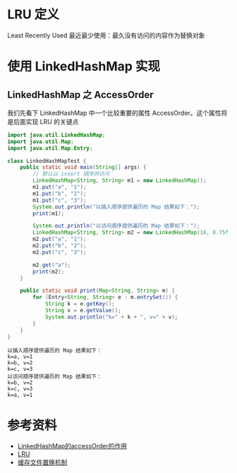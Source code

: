 * LRU 定义
Least Recently Used 最近最少使用：最久没有访问的内容作为替换对象

* 使用 LinkedHashMap 实现
** LinkedHashMap 之 AccessOrder
我们先看下 LinkedHashMap 中一个比较重要的属性 AccessOrder。这个属性将是后面实现 LRU 的关键点


   #+begin_src java :classname LinkedHashMapTest :cmdline "-cp ." :results output :exports both
     import java.util.LinkedHashMap;
     import java.util.Map;
     import java.util.Map.Entry;

     class LinkedHashMapTest {
         public static void main(String[] args) {
             // 默认以 insert 顺序供访问
             LinkedHashMap<String, String> m1 = new LinkedHashMap();
             m1.put("a", "1");
             m1.put("b", "2");
             m1.put("c", "3");
             System.out.println("以插入顺序提供遍历的 Map 结果如下：");
             print(m1);

             System.out.println("以访问顺序提供遍历的 Map 结果如下：");
             LinkedHashMap<String, String> m2 = new LinkedHashMap(16, 0.75f, true);
             m2.put("a", "1");
             m2.put("b", "2");
             m2.put("c", "3");

             m2.get("a");
             print(m2);
         }

         public static void print(Map<String, String> m) {
             for (Entry<String, String> e : m.entrySet()) {
                 String k = e.getKey();
                 String v = e.getValue();
                 System.out.println("k=" + k + ", v=" + v);
             }
         }
     }
   #+end_src

   #+RESULTS:
   : 以插入顺序提供遍历的 Map 结果如下：
   : k=a, v=1
   : k=b, v=2
   : k=c, v=3
   : 以访问顺序提供遍历的 Map 结果如下：
   : k=b, v=2
   : k=c, v=3
   : k=a, v=1



* 参考资料
- [[https://www.cnblogs.com/yejg1212/archive/2013/04/01/2992921.html][LinkedHashMap的accessOrder的作用]]
- [[https://baike.baidu.com/item/LRU][LRU]]
- [[https://zh.wikipedia.org/wiki/%E5%BF%AB%E5%8F%96%E6%96%87%E4%BB%B6%E7%BD%AE%E6%8F%9B%E6%A9%9F%E5%88%B6][缓存文件置换机制]]
